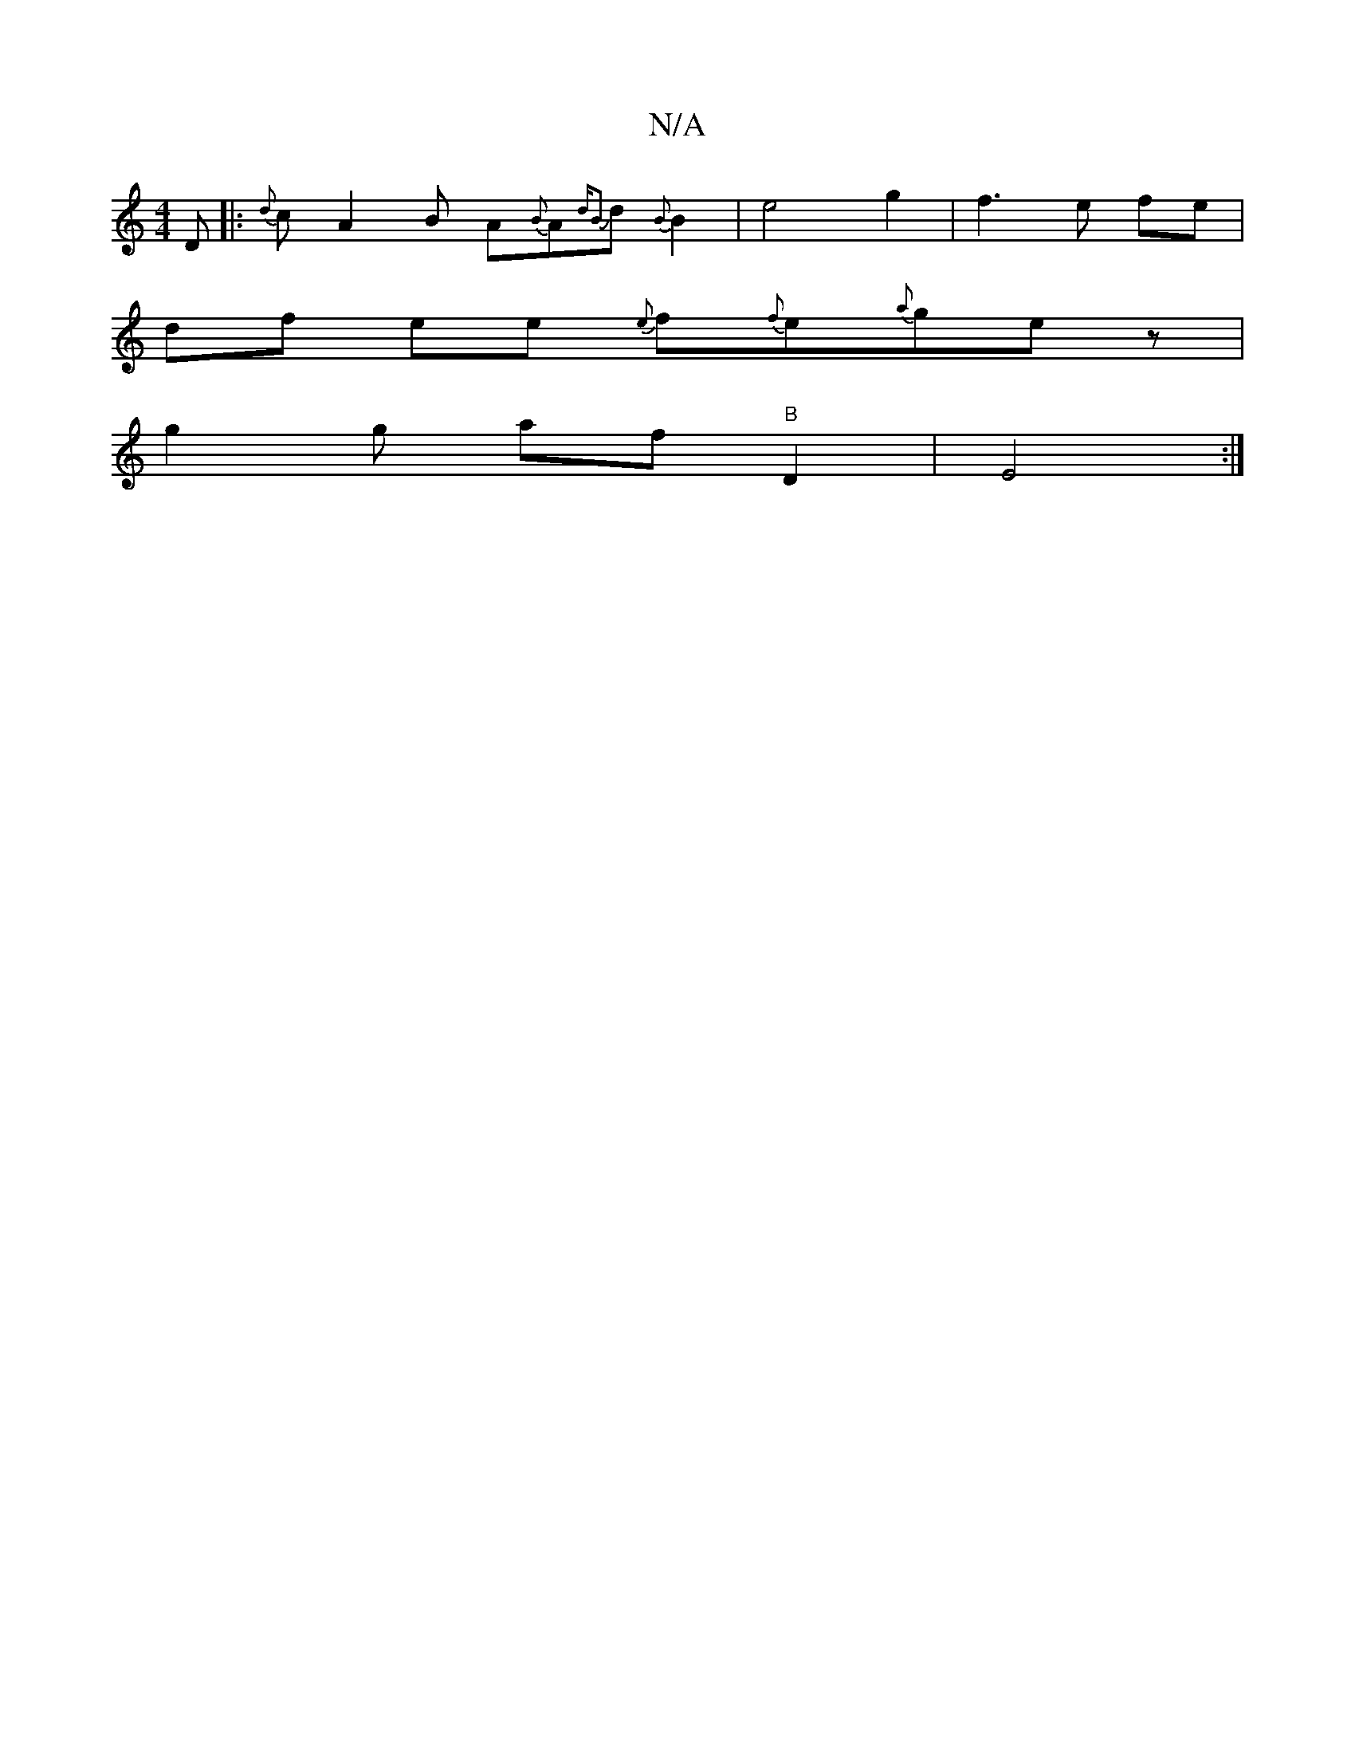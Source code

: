 X:1
T:N/A
M:4/4
R:N/A
K:Cmajor
D|:{d}cA2B A{B}A{ dB2}d{B}B2|e4 g2|f3e fe|
df ee {e}f{f}e{a}ge z |
g2 g- af"B"D2|E4:|

F3E F4||
|:A2 DD |
DF DF|GA AB| ~e3 d (3BBd zA | BF DD D2||

|: ||
AA cA BAFG|
B2 BdcA (3BcB|A>BAG {f}g2-g2|1 g2 